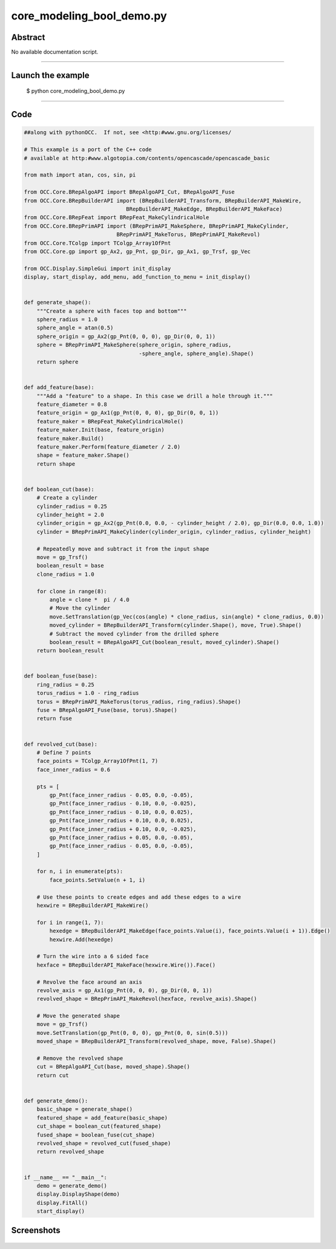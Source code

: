 core_modeling_bool_demo.py
==========================

Abstract
^^^^^^^^

No available documentation script.


------

Launch the example
^^^^^^^^^^^^^^^^^^

  $ python core_modeling_bool_demo.py

------


Code
^^^^


.. code-block:: python

  ##along with pythonOCC.  If not, see <http:#www.gnu.org/licenses/
  
  # This example is a port of the C++ code
  # available at http:#www.algotopia.com/contents/opencascade/opencascade_basic
  
  from math import atan, cos, sin, pi
  
  from OCC.Core.BRepAlgoAPI import BRepAlgoAPI_Cut, BRepAlgoAPI_Fuse
  from OCC.Core.BRepBuilderAPI import (BRepBuilderAPI_Transform, BRepBuilderAPI_MakeWire,
                                  BRepBuilderAPI_MakeEdge, BRepBuilderAPI_MakeFace)
  from OCC.Core.BRepFeat import BRepFeat_MakeCylindricalHole
  from OCC.Core.BRepPrimAPI import (BRepPrimAPI_MakeSphere, BRepPrimAPI_MakeCylinder,
                               BRepPrimAPI_MakeTorus, BRepPrimAPI_MakeRevol)
  from OCC.Core.TColgp import TColgp_Array1OfPnt
  from OCC.Core.gp import gp_Ax2, gp_Pnt, gp_Dir, gp_Ax1, gp_Trsf, gp_Vec
  
  from OCC.Display.SimpleGui import init_display
  display, start_display, add_menu, add_function_to_menu = init_display()
  
  
  def generate_shape():
      """Create a sphere with faces top and bottom"""
      sphere_radius = 1.0
      sphere_angle = atan(0.5)
      sphere_origin = gp_Ax2(gp_Pnt(0, 0, 0), gp_Dir(0, 0, 1))
      sphere = BRepPrimAPI_MakeSphere(sphere_origin, sphere_radius,
                                      -sphere_angle, sphere_angle).Shape()
      return sphere
  
  
  def add_feature(base):
      """Add a "feature" to a shape. In this case we drill a hole through it."""
      feature_diameter = 0.8
      feature_origin = gp_Ax1(gp_Pnt(0, 0, 0), gp_Dir(0, 0, 1))
      feature_maker = BRepFeat_MakeCylindricalHole()
      feature_maker.Init(base, feature_origin)
      feature_maker.Build()
      feature_maker.Perform(feature_diameter / 2.0)
      shape = feature_maker.Shape()
      return shape
  
  
  def boolean_cut(base):
      # Create a cylinder
      cylinder_radius = 0.25
      cylinder_height = 2.0
      cylinder_origin = gp_Ax2(gp_Pnt(0.0, 0.0, - cylinder_height / 2.0), gp_Dir(0.0, 0.0, 1.0))
      cylinder = BRepPrimAPI_MakeCylinder(cylinder_origin, cylinder_radius, cylinder_height)
  
      # Repeatedly move and subtract it from the input shape
      move = gp_Trsf()
      boolean_result = base
      clone_radius = 1.0
  
      for clone in range(8):
          angle = clone *  pi / 4.0
          # Move the cylinder
          move.SetTranslation(gp_Vec(cos(angle) * clone_radius, sin(angle) * clone_radius, 0.0))
          moved_cylinder = BRepBuilderAPI_Transform(cylinder.Shape(), move, True).Shape()
          # Subtract the moved cylinder from the drilled sphere
          boolean_result = BRepAlgoAPI_Cut(boolean_result, moved_cylinder).Shape()
      return boolean_result
  
  
  def boolean_fuse(base):
      ring_radius = 0.25
      torus_radius = 1.0 - ring_radius
      torus = BRepPrimAPI_MakeTorus(torus_radius, ring_radius).Shape()
      fuse = BRepAlgoAPI_Fuse(base, torus).Shape()
      return fuse
  
  
  def revolved_cut(base):
      # Define 7 points
      face_points = TColgp_Array1OfPnt(1, 7)
      face_inner_radius = 0.6
  
      pts = [
          gp_Pnt(face_inner_radius - 0.05, 0.0, -0.05),
          gp_Pnt(face_inner_radius - 0.10, 0.0, -0.025),
          gp_Pnt(face_inner_radius - 0.10, 0.0, 0.025),
          gp_Pnt(face_inner_radius + 0.10, 0.0, 0.025),
          gp_Pnt(face_inner_radius + 0.10, 0.0, -0.025),
          gp_Pnt(face_inner_radius + 0.05, 0.0, -0.05),
          gp_Pnt(face_inner_radius - 0.05, 0.0, -0.05),
      ]
  
      for n, i in enumerate(pts):
          face_points.SetValue(n + 1, i)
  
      # Use these points to create edges and add these edges to a wire
      hexwire = BRepBuilderAPI_MakeWire()
  
      for i in range(1, 7):
          hexedge = BRepBuilderAPI_MakeEdge(face_points.Value(i), face_points.Value(i + 1)).Edge()
          hexwire.Add(hexedge)
  
      # Turn the wire into a 6 sided face
      hexface = BRepBuilderAPI_MakeFace(hexwire.Wire()).Face()
  
      # Revolve the face around an axis
      revolve_axis = gp_Ax1(gp_Pnt(0, 0, 0), gp_Dir(0, 0, 1))
      revolved_shape = BRepPrimAPI_MakeRevol(hexface, revolve_axis).Shape()
  
      # Move the generated shape
      move = gp_Trsf()
      move.SetTranslation(gp_Pnt(0, 0, 0), gp_Pnt(0, 0, sin(0.5)))
      moved_shape = BRepBuilderAPI_Transform(revolved_shape, move, False).Shape()
  
      # Remove the revolved shape
      cut = BRepAlgoAPI_Cut(base, moved_shape).Shape()
      return cut
  
  
  def generate_demo():
      basic_shape = generate_shape()
      featured_shape = add_feature(basic_shape)
      cut_shape = boolean_cut(featured_shape)
      fused_shape = boolean_fuse(cut_shape)
      revolved_shape = revolved_cut(fused_shape)
      return revolved_shape
  
  
  if __name__ == "__main__":
      demo = generate_demo()
      display.DisplayShape(demo)
      display.FitAll()
      start_display()

Screenshots
^^^^^^^^^^^


  .. image:: images/screenshots/capture-core_modeling_bool_demo-1-1511702043.jpeg

